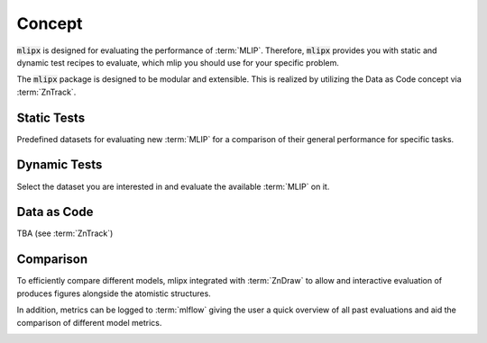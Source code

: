Concept
=======

:code:`mlipx` is designed for evaluating the performance of :term:`MLIP`.
Therefore, :code:`mlipx` provides you with static and dynamic test recipes to evaluate, which mlip you should use for your specific problem.

The :code:`mlipx` package is designed to be modular and extensible. This is realized by utilizing the Data as Code concept via :term:`ZnTrack`.

Static Tests
------------

Predefined datasets for evaluating new :term:`MLIP` for a comparison of their general performance for specific tasks.

Dynamic Tests
-------------

Select the dataset you are interested in and evaluate the available :term:`MLIP` on it.

Data as Code
------------

TBA (see :term:`ZnTrack`)


Comparison
----------
To efficiently compare different models, mlipx integrated with :term:`ZnDraw` to allow and interactive evaluation of produces figures alongside the atomistic structures.

.. image:: _static/zndraw_compare.png
    :width: 80%

.. video:: _static/mlipx_compare_zndraw_nebs.mp4
    :nocontrols:
    :loop:
    :width: 400
    :autoplay:

In addition, metrics can be logged to :term:`mlflow` giving the user a quick overview of all past evaluations and aid the comparison of different model metrics.

.. image:: _static/mlflow_compare.png
    :width: 80%
